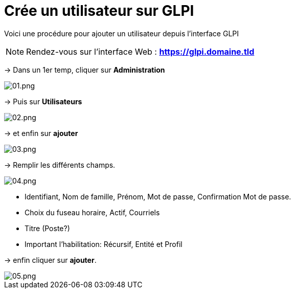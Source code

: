﻿= Crée un utilisateur sur GLPI
:navtitle: Ajouter Utilisateur

Voici une procédure pour ajouter un utilisateur depuis l'interface GLPI

NOTE: Rendez-vous sur l'interface Web : *https://glpi.domaine.tld*

-> Dans un 1er temp, cliquer sur *Administration*

image::GLPI/add_new_users/01.png[01.png]

-> Puis sur *Utilisateurs*

image::GLPI/add_new_users/02.png[02.png]

-> et enfin sur *ajouter*

image::GLPI/add_new_users/03.png[03.png]

-> Remplir les différents champs.

image::GLPI/add_new_users/04.png[04.png]

* Identifiant, Nom de famille, Prénom, Mot de passe, Confirmation Mot de passe.
* Choix du fuseau horaire, Actif, Courriels
* Titre (Poste?)
* Important l'habilitation: Récursif, Entité et Profil

-> enfin cliquer sur *ajouter*.

image::GLPI/add_new_users/05.png[05.png]